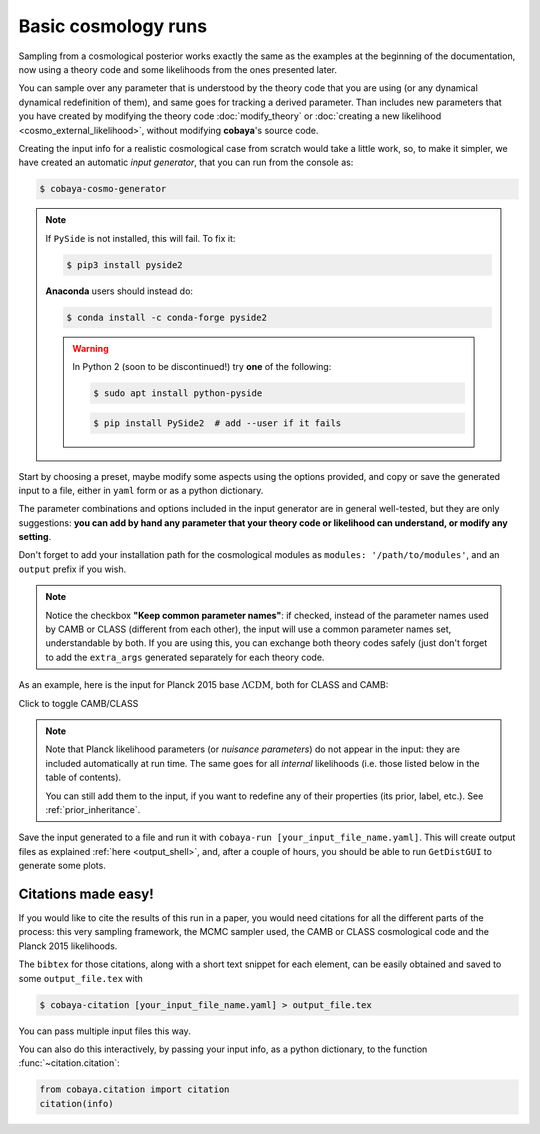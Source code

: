 Basic cosmology runs
====================

Sampling from a cosmological posterior works exactly the same as the examples at the beginning of the documentation, now using a theory code and some likelihoods from the ones presented later.

You can sample over any parameter that is understood by the theory code that you are using (or any dynamical dynamical redefinition of them), and same goes for tracking a derived parameter. Than includes new parameters that you have created by modifying the theory code :doc:`modify_theory` or :doc:`creating a new likelihood <cosmo_external_likelihood>`, without modifying **cobaya**'s source code.

Creating the input info for a realistic cosmological case from scratch would take a little work, so, to make it simpler, we have created an automatic *input generator*, that you can run from the console as:

.. code:: bash

   $ cobaya-cosmo-generator

.. image:: img/cosmo_input_generator.png
   :align: center

.. note::

   If ``PySide`` is not installed, this will fail. To fix it:

   .. code:: bash

      $ pip3 install pyside2


   **Anaconda** users should instead do:

   .. code:: bash

      $ conda install -c conda-forge pyside2

   .. warning::

      In Python 2 (soon to be discontinued!) try **one** of the following:

      .. code:: bash

         $ sudo apt install python-pyside

      .. code:: bash

         $ pip install PySide2  # add --user if it fails

Start by choosing a preset, maybe modify some aspects using the options provided, and copy or save the generated input to a file, either in ``yaml`` form or as a python dictionary.

The parameter combinations and options included in the input generator are in general well-tested, but they are only suggestions: **you can add by hand any parameter that your theory code or likelihood can understand, or modify any setting**.

Don't forget to add your installation path for the cosmological modules as ``modules: '/path/to/modules'``, and an ``output`` prefix if you wish.

.. note::

   Notice the checkbox **"Keep common parameter names"**: if checked, instead of the parameter names used by CAMB or CLASS (different from each other), the input will use a common parameter names set, understandable by both. If you are using this, you can exchange both theory codes safely (just don't forget to add the ``extra_args`` generated separately for each theory code.


As an example, here is the input for Planck 2015 base :math:`\Lambda\mathrm{CDM}`, both for CLASS and CAMB:

.. container:: cosmo_example

   .. container:: switch

      Click to toggle CAMB/CLASS

   .. container:: default

      .. literalinclude:: ./src_examples/cosmo_basic/basic_camb.yaml
         :language: yaml
         :caption: **CAMB parameter names:**

   .. container:: alt

      .. literalinclude:: ./src_examples/cosmo_basic/basic_classy.yaml
         :language: yaml
         :caption: **CLASS parameter names:**

.. note::

   Note that Planck likelihood parameters (or *nuisance parameters*) do not appear in the input: they are included automatically at run time. The same goes for all *internal* likelihoods (i.e. those listed below in the table of contents).

   You can still add them to the input, if you want to redefine any of their properties (its prior, label, etc.). See :ref:`prior_inheritance`.


Save the input generated to a file and run it with ``cobaya-run [your_input_file_name.yaml]``. This will create output files as explained :ref:`here <output_shell>`, and, after a couple of hours, you should be able to run ``GetDistGUI`` to generate some plots.


.. _citations:

Citations made easy!
--------------------

If you would like to cite the results of this run in a paper, you would need citations for all the different parts of the process: this very sampling framework, the MCMC sampler used, the CAMB or CLASS cosmological code and the Planck 2015 likelihoods.

The ``bibtex`` for those citations, along with a short text snippet for each element, can be easily obtained and saved to some ``output_file.tex`` with

.. code-block:: bash

   $ cobaya-citation [your_input_file_name.yaml] > output_file.tex

You can pass multiple input files this way.

You can also do this interactively, by passing your input info, as a python dictionary, to the function :func:`~citation.citation`:

.. code-block:: python

   from cobaya.citation import citation
   citation(info)
